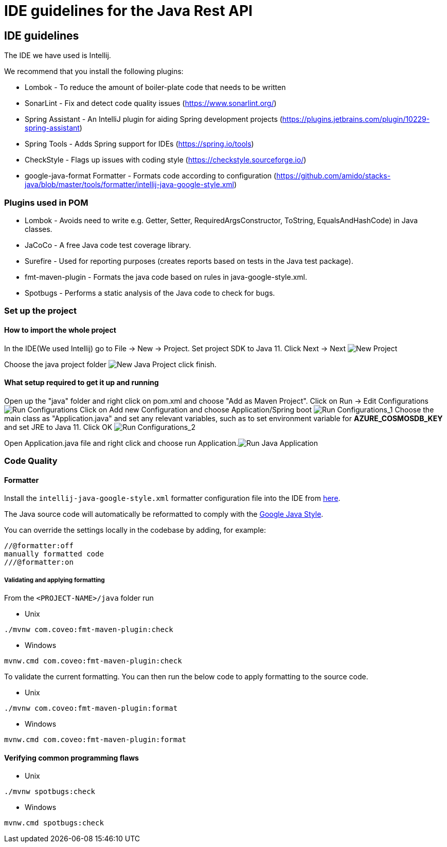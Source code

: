 = IDE guidelines for the Java Rest API

== IDE guidelines

The IDE we have used is Intellij.

We recommend that you install the following plugins:

* Lombok - To reduce the amount of boiler-plate code that needs to be
written
* SonarLint - Fix and detect code quality issues
(https://www.sonarlint.org/)
* Spring Assistant - An IntelliJ plugin for aiding Spring development
projects (https://plugins.jetbrains.com/plugin/10229-spring-assistant)
* Spring Tools - Adds Spring support for IDEs (https://spring.io/tools)
* CheckStyle - Flags up issues with coding style
(https://checkstyle.sourceforge.io/)
* google-java-format Formatter - Formats code according to configuration
(https://github.com/amido/stacks-java/blob/master/tools/formatter/intellij-java-google-style.xml)

=== Plugins used in POM

* Lombok - Avoids need to write e.g. Getter, Setter,
RequiredArgsConstructor, ToString, EqualsAndHashCode) in Java classes.
* JaCoCo - A free Java code test coverage library.
* Surefire - Used for reporting purposes (creates reports based on tests
in the Java test package).
* fmt-maven-plugin - Formats the java code based on rules in
java-google-style.xml.
* Spotbugs - Performs a static analysis of the Java code to check for
bugs.

=== Set up the project

==== How to import the whole project

In the IDE(We used Intellij) go to File -> New -> Project. Set project
SDK to Java 11. Click Next -> Next
image:https://stacks.amido.com/assets/images/new_java_project-e8e9490f10c6649dbb58791306565548.png[New
Project]

Choose the java project folder
image:https://stacks.amido.com/assets/images/new_java_project_1-7a59f9d8d8bc4f4cc5c0f56c0a56a748.png[New
Java Project] click finish.

==== What setup required to get it up and running

Open up the "java" folder and right click on pom.xml and choose "Add as
Maven Project". Click on Run -> Edit Configurations
image:https://stacks.amido.com/assets/images/run_configuration-8e78ac0c89d26029063ad8ed1978e076.png[Run
Configurations] Click on Add new Configuration and choose
Application/Spring boot
image:https://stacks.amido.com/assets/images/run_configuration_1-77d3b8880dec264fc3ef5534a982cec2.png[Run
Configurations_1] Choose the main class as "Application.java" and set
any relevant variables, such as to set environment variable for
*AZURE_COSMOSDB_KEY* and set JRE to Java 11. Click OK
image:https://stacks.amido.com/assets/images/run_configuration_2-c59de32a330a307b01632b81da844e19.png[Run
Configurations_2]

Open Application.java file and right click and choose run
Application.image:https://stacks.amido.com/assets/images/run_java_application-5850fef9cbf5f332cbf52792d4b1c7e6.png[Run
Java Application]

=== Code Quality

==== Formatter

Install the `intellij-java-google-style.xml` formatter configuration
file into the IDE from
https://github.com/amido/stacks-java/blob/master/tools/formatter/intellij-java-google-style.xml[here].

The Java source code will automatically be reformatted to comply with
the https://google.github.io/styleguide/javaguide.html[Google Java
Style].

You can override the settings locally in the codebase by adding, for
example:

[source,prism-code]
----
//@formatter:off
manually formatted code
///@formatter:on
----

===== Validating and applying formatting

From the `<PROJECT-NAME>/java` folder run

* Unix

[source,shell]
----
./mvnw com.coveo:fmt-maven-plugin:check
----

* Windows

[source,shell]
----
mvnw.cmd com.coveo:fmt-maven-plugin:check
----

To validate the current formatting. You can then run the below code to
apply formatting to the source code.

* Unix

[source,shell]
----
./mvnw com.coveo:fmt-maven-plugin:format
----

* Windows

[source,shell]
----
mvnw.cmd com.coveo:fmt-maven-plugin:format
----

==== Verifying common programming flaws

* Unix

[source,shell]
----
./mvnw spotbugs:check
----

* Windows

[source,shell]
----
mvnw.cmd spotbugs:check
----